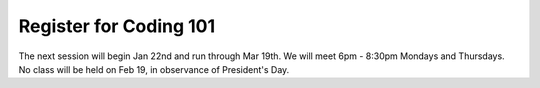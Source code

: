 Register for Coding 101
=======================

The next session will begin Jan 22nd and run through Mar 19th. We will meet 6pm - 8:30pm Mondays and Thursdays. No class will be held on Feb 19, in observance of President's Day.
